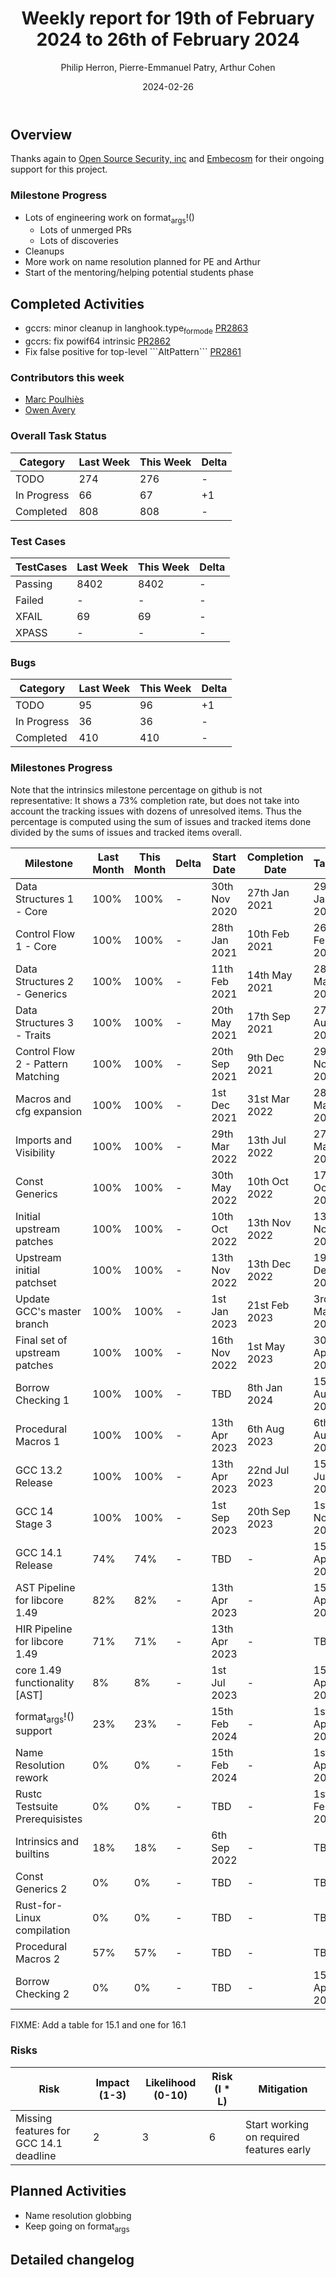 #+title:  Weekly report for 19th of February 2024 to 26th of February 2024
#+author: Philip Herron, Pierre-Emmanuel Patry, Arthur Cohen
#+date:   2024-02-26

** Overview

Thanks again to [[https://opensrcsec.com/][Open Source Security, inc]] and [[https://www.embecosm.com/][Embecosm]] for their ongoing support for this project.

*** Milestone Progress

- Lots of engineering work on format_args!()
  - Lots of unmerged PRs
  - Lots of discoveries
- Cleanups
- More work on name resolution planned for PE and Arthur
- Start of the mentoring/helping potential students phase

** Completed Activities

- gccrs: minor cleanup in langhook.type_for_mode     [[https://github.com/rust-gcc/gccrs/pull/2863][PR2863]]
- gccrs: fix powif64 intrinsic                       [[https://github.com/rust-gcc/gccrs/pull/2862][PR2862]]
- Fix false positive for top-level ```AltPattern```  [[https://github.com/rust-gcc/gccrs/pull/2861][PR2861]]

*** Contributors this week

- [[https://github.com/dkm][Marc Poulhiès]]
- [[https://github.com/powerboat9][Owen Avery]]

*** Overall Task Status

| Category    | Last Week | This Week | Delta |
|-------------+-----------+-----------+-------|
| TODO        |       274 |       276 |     - |
| In Progress |        66 |        67 |    +1 |
| Completed   |       808 |       808 |     - |

*** Test Cases

| TestCases | Last Week | This Week | Delta |
|-----------+-----------+-----------+-------|
| Passing   | 8402      | 8402      |     - |
| Failed    | -         | -         |     - |
| XFAIL     | 69        | 69        |     - |
| XPASS     | -         | -         |     - |

*** Bugs

| Category    | Last Week | This Week | Delta |
|-------------+-----------+-----------+-------|
| TODO        |        95 |        96 |    +1 |
| In Progress |        36 |        36 |     - |
| Completed   |       410 |       410 |     - |

*** Milestones Progress

Note that the intrinsics milestone percentage on github is not representative: It shows a 73% completion rate, but does not take into account the tracking issues with dozens of unresolved items.
Thus the percentage is computed using the sum of issues and tracked items done divided by the sums of issues and tracked items overall.

| Milestone                         | Last Month | This Month | Delta | Start Date    | Completion Date | Target        |
|-----------------------------------+------------+------------+-------+---------------+-----------------+---------------|
| Data Structures 1 - Core          |       100% |       100% | -     | 30th Nov 2020 | 27th Jan 2021   | 29th Jan 2021 |
| Control Flow 1 - Core             |       100% |       100% | -     | 28th Jan 2021 | 10th Feb 2021   | 26th Feb 2021 |
| Data Structures 2 - Generics      |       100% |       100% | -     | 11th Feb 2021 | 14th May 2021   | 28th May 2021 |
| Data Structures 3 - Traits        |       100% |       100% | -     | 20th May 2021 | 17th Sep 2021   | 27th Aug 2021 |
| Control Flow 2 - Pattern Matching |       100% |       100% | -     | 20th Sep 2021 |  9th Dec 2021   | 29th Nov 2021 |
| Macros and cfg expansion          |       100% |       100% | -     |  1st Dec 2021 | 31st Mar 2022   | 28th Mar 2022 |
| Imports and Visibility            |       100% |       100% | -     | 29th Mar 2022 | 13th Jul 2022   | 27th May 2022 |
| Const Generics                    |       100% |       100% | -     | 30th May 2022 | 10th Oct 2022   | 17th Oct 2022 |
| Initial upstream patches          |       100% |       100% | -     | 10th Oct 2022 | 13th Nov 2022   | 13th Nov 2022 |
| Upstream initial patchset         |       100% |       100% | -     | 13th Nov 2022 | 13th Dec 2022   | 19th Dec 2022 |
| Update GCC's master branch        |       100% |       100% | -     |  1st Jan 2023 | 21st Feb 2023   |  3rd Mar 2023 |
| Final set of upstream patches     |       100% |       100% | -     | 16th Nov 2022 |  1st May 2023   | 30th Apr 2023 |
| Borrow Checking 1                 |       100% |       100% | -     | TBD           |  8th Jan 2024   | 15th Aug 2023 |
| Procedural Macros 1               |       100% |       100% | -     | 13th Apr 2023 | 6th Aug 2023    |  6th Aug 2023 |
| GCC 13.2 Release                  |       100% |       100% | -     | 13th Apr 2023 | 22nd Jul 2023   | 15th Jul 2023 |
| GCC 14 Stage 3                    |       100% |       100% | -     |  1st Sep 2023 | 20th Sep 2023   |  1st Nov 2023 |
| GCC 14.1 Release                  |        74% |        74% | -     | TBD           | -               | 15th Apr 2024 |
| AST Pipeline for libcore 1.49     |        82% |        82% | -     | 13th Apr 2023 | -               | 15th Apr 2024 |
| HIR Pipeline for libcore 1.49     |        71% |        71% | -     | 13th Apr 2023 | -               | TBD           |
| core 1.49 functionality [AST]     |         8% |         8% | -     |  1st Jul 2023 | -               | 15th Apr 2025 |
| format_args!() support            |        23% |        23% | -     | 15th Feb 2024 | -               |  1st Apr 2024 | FIXME: Split in two
| Name Resolution rework            |         0% |         0% | -     | 15th Feb 2024 | -               |  1st Apr 2024 |
| Rustc Testsuite Prerequisistes    |         0% |         0% | -     | TBD           | -               |  1st Feb 2024 |
| Intrinsics and builtins           |        18% |        18% | -     |  6th Sep 2022 | -               | TBD           | FIXME: Add date for all the TBDs here
| Const Generics 2                  |         0% |         0% | -     | TBD           | -               | TBD           |
| Rust-for-Linux compilation        |         0% |         0% | -     | TBD           | -               | TBD           |
| Procedural Macros 2               |        57% |        57% | -     | TBD           | -               | TBD           |
| Borrow Checking 2                 |         0% |         0% | -     | TBD           | -               | 15th Apr 2025 |

FIXME: Add a table for 15.1 and one for 16.1

*** Risks

| Risk                                          | Impact (1-3) | Likelihood (0-10) | Risk (I * L) | Mitigation                                                    |
|-----------------------------------------------+--------------+-------------------+--------------+---------------------------------------------------------------|
| Missing features for GCC 14.1 deadline        |            2 |                 3 |            6 | Start working on required features early                      |

** Planned Activities

- Name resolution globbing
- Keep going on format_args

** Detailed changelog

